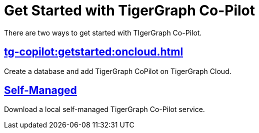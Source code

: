= Get Started with TigerGraph Co-Pilot
:experimental:

There are two ways to get started with TIgerGraph Co-Pilot.

== xref:tg-copilot:getstarted:oncloud.adoc[]

Create a database and add TigerGraph CoPilot on TigerGraph Cloud.

== xref:tg-copilot:getstarted:self-managed.adoc[Self-Managed]

Download a local self-managed TigerGraph Co-Pilot service.

